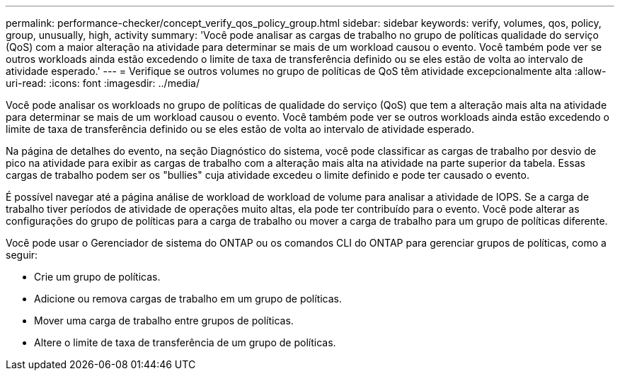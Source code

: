 ---
permalink: performance-checker/concept_verify_qos_policy_group.html 
sidebar: sidebar 
keywords: verify, volumes, qos, policy, group, unusually, high, activity 
summary: 'Você pode analisar as cargas de trabalho no grupo de políticas qualidade do serviço (QoS) com a maior alteração na atividade para determinar se mais de um workload causou o evento. Você também pode ver se outros workloads ainda estão excedendo o limite de taxa de transferência definido ou se eles estão de volta ao intervalo de atividade esperado.' 
---
= Verifique se outros volumes no grupo de políticas de QoS têm atividade excepcionalmente alta
:allow-uri-read: 
:icons: font
:imagesdir: ../media/


[role="lead"]
Você pode analisar os workloads no grupo de políticas de qualidade do serviço (QoS) que tem a alteração mais alta na atividade para determinar se mais de um workload causou o evento. Você também pode ver se outros workloads ainda estão excedendo o limite de taxa de transferência definido ou se eles estão de volta ao intervalo de atividade esperado.

Na página de detalhes do evento, na seção Diagnóstico do sistema, você pode classificar as cargas de trabalho por desvio de pico na atividade para exibir as cargas de trabalho com a alteração mais alta na atividade na parte superior da tabela. Essas cargas de trabalho podem ser os "bullies" cuja atividade excedeu o limite definido e pode ter causado o evento.

É possível navegar até a página análise de workload de workload de volume para analisar a atividade de IOPS. Se a carga de trabalho tiver períodos de atividade de operações muito altas, ela pode ter contribuído para o evento. Você pode alterar as configurações do grupo de políticas para a carga de trabalho ou mover a carga de trabalho para um grupo de políticas diferente.

Você pode usar o Gerenciador de sistema do ONTAP ou os comandos CLI do ONTAP para gerenciar grupos de políticas, como a seguir:

* Crie um grupo de políticas.
* Adicione ou remova cargas de trabalho em um grupo de políticas.
* Mover uma carga de trabalho entre grupos de políticas.
* Altere o limite de taxa de transferência de um grupo de políticas.

